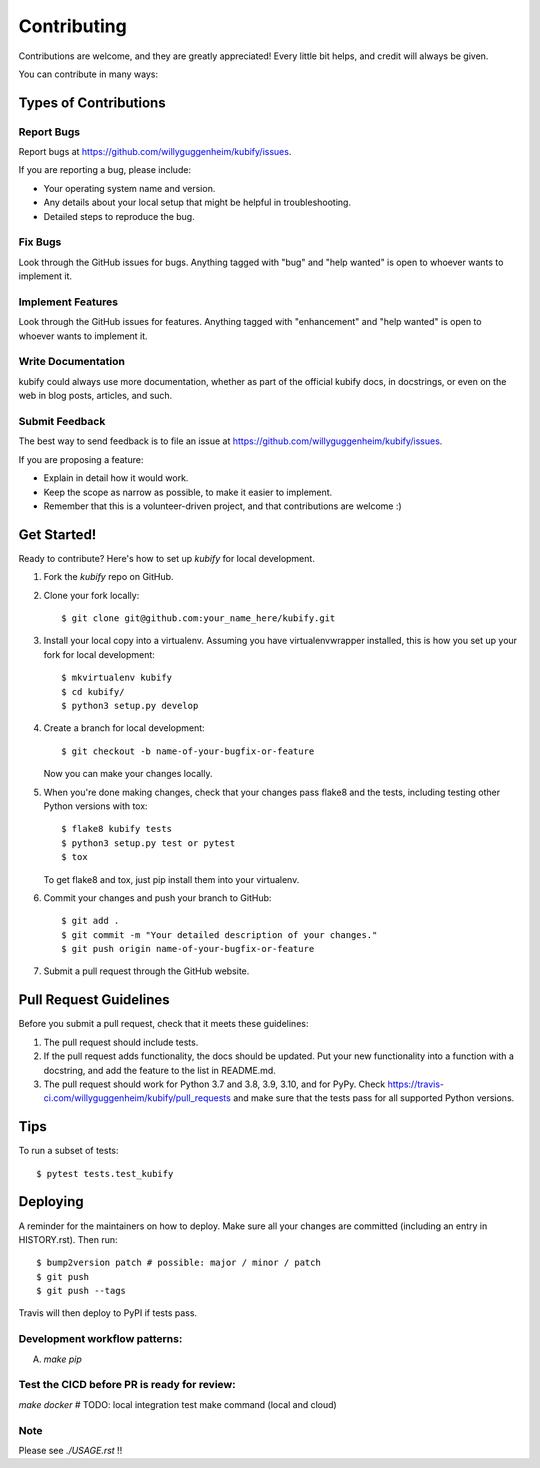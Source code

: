 .. highlight:: shell

============
Contributing
============

Contributions are welcome, and they are greatly appreciated! Every little bit
helps, and credit will always be given.

You can contribute in many ways:

Types of Contributions
----------------------

Report Bugs
~~~~~~~~~~~

Report bugs at https://github.com/willyguggenheim/kubify/issues.

If you are reporting a bug, please include:

* Your operating system name and version.
* Any details about your local setup that might be helpful in troubleshooting.
* Detailed steps to reproduce the bug.

Fix Bugs
~~~~~~~~

Look through the GitHub issues for bugs. Anything tagged with "bug" and "help
wanted" is open to whoever wants to implement it.

Implement Features
~~~~~~~~~~~~~~~~~~

Look through the GitHub issues for features. Anything tagged with "enhancement"
and "help wanted" is open to whoever wants to implement it.

Write Documentation
~~~~~~~~~~~~~~~~~~~

kubify could always use more documentation, whether as part of the
official kubify docs, in docstrings, or even on the web in blog posts,
articles, and such.

Submit Feedback
~~~~~~~~~~~~~~~

The best way to send feedback is to file an issue at https://github.com/willyguggenheim/kubify/issues.

If you are proposing a feature:

* Explain in detail how it would work.
* Keep the scope as narrow as possible, to make it easier to implement.
* Remember that this is a volunteer-driven project, and that contributions
  are welcome :)

Get Started!
------------

Ready to contribute? Here's how to set up `kubify` for local development.

1. Fork the `kubify` repo on GitHub.
2. Clone your fork locally::

    $ git clone git@github.com:your_name_here/kubify.git

3. Install your local copy into a virtualenv. Assuming you have virtualenvwrapper installed, this is how you set up your fork for local development::

    $ mkvirtualenv kubify
    $ cd kubify/
    $ python3 setup.py develop

4. Create a branch for local development::

    $ git checkout -b name-of-your-bugfix-or-feature

   Now you can make your changes locally.

5. When you're done making changes, check that your changes pass flake8 and the
   tests, including testing other Python versions with tox::

    $ flake8 kubify tests
    $ python3 setup.py test or pytest
    $ tox

   To get flake8 and tox, just pip install them into your virtualenv.

6. Commit your changes and push your branch to GitHub::

    $ git add .
    $ git commit -m "Your detailed description of your changes."
    $ git push origin name-of-your-bugfix-or-feature

7. Submit a pull request through the GitHub website.

Pull Request Guidelines
-----------------------

Before you submit a pull request, check that it meets these guidelines:

1. The pull request should include tests.
2. If the pull request adds functionality, the docs should be updated. Put
   your new functionality into a function with a docstring, and add the
   feature to the list in README.md.
3. The pull request should work for Python 3.7 and 3.8, 3.9, 3.10, and for PyPy. Check
   https://travis-ci.com/willyguggenheim/kubify/pull_requests
   and make sure that the tests pass for all supported Python versions.

Tips
----

To run a subset of tests::

$ pytest tests.test_kubify


Deploying
---------

A reminder for the maintainers on how to deploy.
Make sure all your changes are committed (including an entry in HISTORY.rst).
Then run::

$ bump2version patch # possible: major / minor / patch
$ git push
$ git push --tags

Travis will then deploy to PyPI if tests pass.

Development workflow patterns:
~~~~~~~~~~~~~~~~~~~~~~~~~~~~~~

A) `make pip`

Test the CICD before PR is ready for review:
~~~~~~~~~~~~~~~~~~~~~~~~~~~~~~~~~~~~~~~~~~~

`make docker`
# TODO: local integration test make command (local and cloud)

Note
~~~~

Please see `./USAGE.rst` !!